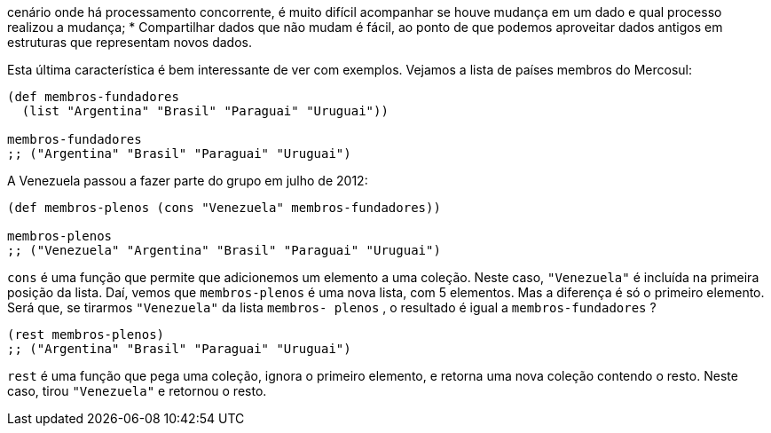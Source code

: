 cenário onde há processamento concorrente, é muito difícil
acompanhar  se  houve  mudança  em  um  dado  e  qual
processo realizou a mudança;
* Compartilhar  dados  que  não  mudam  é  fácil,  ao  ponto  de
que  podemos  aproveitar  dados  antigos  em  estruturas  que
representam novos dados.

Esta  última  característica  é  bem  interessante  de  ver  com
exemplos. Vejamos a lista de países membros do Mercosul:

```
(def membros-fundadores
  (list "Argentina" "Brasil" "Paraguai" "Uruguai"))

membros-fundadores
;; ("Argentina" "Brasil" "Paraguai" "Uruguai")
```

A Venezuela passou a fazer parte do grupo em julho de 2012:

```
(def membros-plenos (cons "Venezuela" membros-fundadores))

membros-plenos
;; ("Venezuela" "Argentina" "Brasil" "Paraguai" "Uruguai")
```

`cons`    é  uma  função  que  permite  que  adicionemos  um
elemento a uma coleção. Neste caso,  `"Venezuela"`  é incluída na
primeira posição da lista. Daí, vemos que  `membros-plenos`  é uma
nova  lista,  com  5  elementos.  Mas  a  diferença  é  só  o  primeiro
elemento. Será que, se tirarmos  `"Venezuela"`  da lista  `membros-
plenos` , o resultado é igual a  `membros-fundadores` ?

```
(rest membros-plenos)
;; ("Argentina" "Brasil" "Paraguai" "Uruguai")
```

`rest`  é uma função que pega uma coleção, ignora o primeiro
elemento,  e  retorna  uma  nova  coleção  contendo  o  resto.  Neste
caso, tirou  `"Venezuela"`  e retornou o resto.